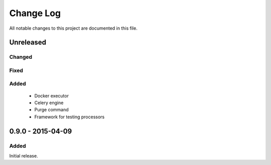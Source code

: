 ##########
Change Log
##########

All notable changes to this project are documented in this file.


==========
Unreleased
==========

Changed
-------

Fixed
-----

Added
-----
 - Docker executor
 - Celery engine
 - Purge command
 - Framework for testing processors


==================
0.9.0 - 2015-04-09
==================

Added
-----

Initial release.
